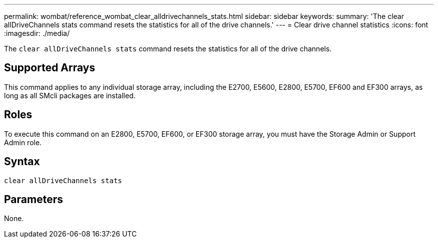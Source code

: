 ---
permalink: wombat/reference_wombat_clear_alldrivechannels_stats.html
sidebar: sidebar
keywords: 
summary: 'The clear allDriveChannels stats command resets the statistics for all of the drive channels.'
---
= Clear drive channel statistics
:icons: font
:imagesdir: ./media/

[.lead]
The `clear allDriveChannels stats` command resets the statistics for all of the drive channels.

== Supported Arrays

This command applies to any individual storage array, including the E2700, E5600, E2800, E5700, EF600 and EF300 arrays, as long as all SMcli packages are installed.

== Roles

To execute this command on an E2800, E5700, EF600, or EF300 storage array, you must have the Storage Admin or Support Admin role.

== Syntax

----
clear allDriveChannels stats
----

== Parameters

None.
